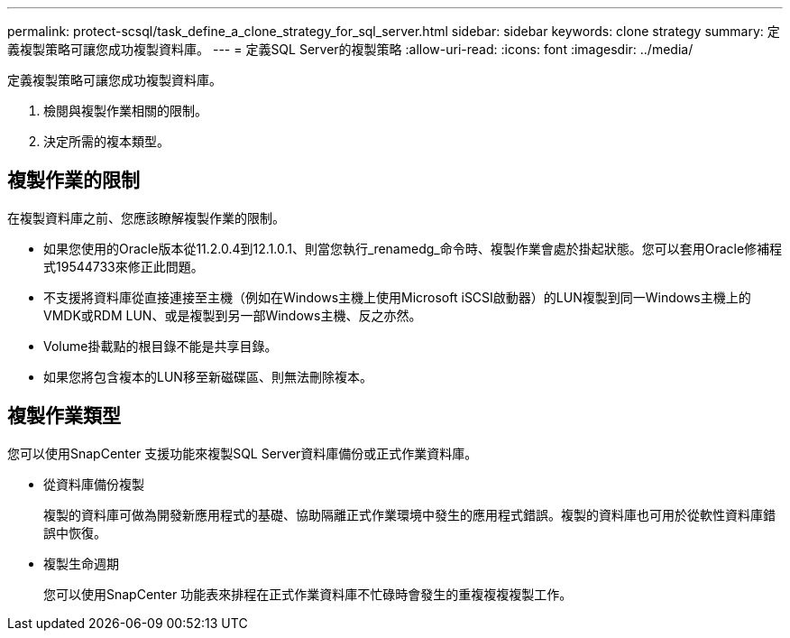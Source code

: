 ---
permalink: protect-scsql/task_define_a_clone_strategy_for_sql_server.html 
sidebar: sidebar 
keywords: clone strategy 
summary: 定義複製策略可讓您成功複製資料庫。 
---
= 定義SQL Server的複製策略
:allow-uri-read: 
:icons: font
:imagesdir: ../media/


[role="lead"]
定義複製策略可讓您成功複製資料庫。

. 檢閱與複製作業相關的限制。
. 決定所需的複本類型。




== 複製作業的限制

在複製資料庫之前、您應該瞭解複製作業的限制。

* 如果您使用的Oracle版本從11.2.0.4到12.1.0.1、則當您執行_renamedg_命令時、複製作業會處於掛起狀態。您可以套用Oracle修補程式19544733來修正此問題。
* 不支援將資料庫從直接連接至主機（例如在Windows主機上使用Microsoft iSCSI啟動器）的LUN複製到同一Windows主機上的VMDK或RDM LUN、或是複製到另一部Windows主機、反之亦然。
* Volume掛載點的根目錄不能是共享目錄。
* 如果您將包含複本的LUN移至新磁碟區、則無法刪除複本。




== 複製作業類型

您可以使用SnapCenter 支援功能來複製SQL Server資料庫備份或正式作業資料庫。

* 從資料庫備份複製
+
複製的資料庫可做為開發新應用程式的基礎、協助隔離正式作業環境中發生的應用程式錯誤。複製的資料庫也可用於從軟性資料庫錯誤中恢復。

* 複製生命週期
+
您可以使用SnapCenter 功能表來排程在正式作業資料庫不忙碌時會發生的重複複複複製工作。


